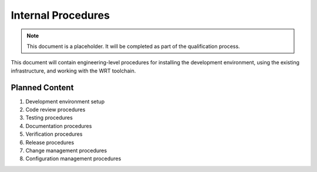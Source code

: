 Internal Procedures
=================

.. note::
   This document is a placeholder. It will be completed as part of the qualification process.

This document will contain engineering-level procedures for installing the development environment, using the existing infrastructure, and working with the WRT toolchain.

Planned Content
--------------

1. Development environment setup
2. Code review procedures
3. Testing procedures
4. Documentation procedures
5. Verification procedures
6. Release procedures
7. Change management procedures
8. Configuration management procedures 